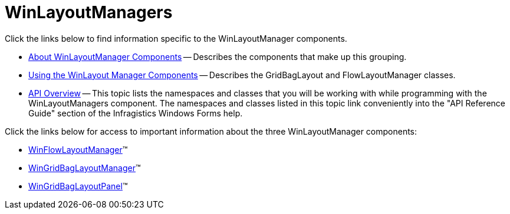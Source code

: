 ﻿////

|metadata|
{
    "name": "winlayoutmanagers",
    "controlName": ["WinLayoutManagers"],
    "tags": ["Layouts"],
    "guid": "{2828174E-B375-4C48-8D39-F59344E9870B}",  
    "buildFlags": [],
    "createdOn": "2006-05-09T11:26:26Z"
}
|metadata|
////

= WinLayoutManagers

Click the links below to find information specific to the WinLayoutManager components.

* link:winlayoutmanagers-about-winlayoutmanager-components.html[About WinLayoutManager Components] -- Describes the components that make up this grouping.
* link:winlayoutmanager-using-the-winlayoutmanager-components.html[Using the WinLayout Manager Components] -- Describes the GridBagLayout and FlowLayoutManager classes.
* link:winlayoutmanagers-api-overview.html[API Overview] -- This topic lists the namespaces and classes that you will be working with while programming with the WinLayoutManagers component. The namespaces and classes listed in this topic link conveniently into the "API Reference Guide" section of the Infragistics Windows Forms help.

Click the links below for access to important information about the three WinLayoutManager components:

* link:winflowlayoutmanager.html[WinFlowLayoutManager]™
* link:wingridbaglayoutmanager.html[WinGridBagLayoutManager]™
* link:wingridbaglayoutpanel.html[WinGridBagLayoutPanel]™